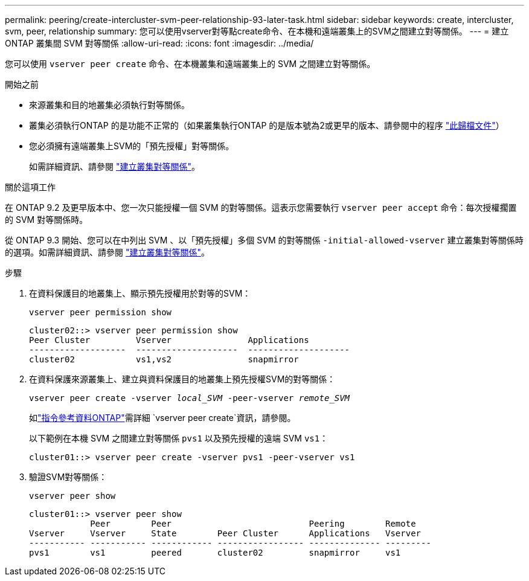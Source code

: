 ---
permalink: peering/create-intercluster-svm-peer-relationship-93-later-task.html 
sidebar: sidebar 
keywords: create, intercluster, svm, peer, relationship 
summary: 您可以使用vserver對等點create命令、在本機和遠端叢集上的SVM之間建立對等關係。 
---
= 建立 ONTAP 叢集間 SVM 對等關係
:allow-uri-read: 
:icons: font
:imagesdir: ../media/


[role="lead"]
您可以使用 `vserver peer create` 命令、在本機叢集和遠端叢集上的 SVM 之間建立對等關係。

.開始之前
* 來源叢集和目的地叢集必須執行對等關係。
* 叢集必須執行ONTAP 的是功能不正常的（如果叢集執行ONTAP 的是版本號為2或更早的版本、請參閱中的程序 link:https://library.netapp.com/ecm/ecm_download_file/ECMLP2494079["此歸檔文件"^]）
* 您必須擁有遠端叢集上SVM的「預先授權」對等關係。
+
如需詳細資訊、請參閱 link:create-cluster-relationship-93-later-task.html["建立叢集對等關係"]。



.關於這項工作
在 ONTAP 9.2 及更早版本中、您一次只能授權一個 SVM 的對等關係。這表示您需要執行 `vserver peer accept` 命令：每次授權擱置的 SVM 對等關係時。

從 ONTAP 9.3 開始、您可以在中列出 SVM 、以「預先授權」多個 SVM 的對等關係 `-initial-allowed-vserver` 建立叢集對等關係時的選項。如需詳細資訊、請參閱 link:create-cluster-relationship-93-later-task.html["建立叢集對等關係"]。

.步驟
. 在資料保護目的地叢集上、顯示預先授權用於對等的SVM：
+
`vserver peer permission show`

+
[listing]
----
cluster02::> vserver peer permission show
Peer Cluster         Vserver               Applications
-------------------  --------------------  --------------------
cluster02            vs1,vs2               snapmirror
----
. 在資料保護來源叢集上、建立與資料保護目的地叢集上預先授權SVM的對等關係：
+
`vserver peer create -vserver _local_SVM_ -peer-vserver _remote_SVM_`

+
如link:https://docs.netapp.com/us-en/ontap-cli/vserver-peer-create.html["指令參考資料ONTAP"^]需詳細 `vserver peer create`資訊，請參閱。

+
以下範例在本機 SVM 之間建立對等關係 `pvs1` 以及預先授權的遠端 SVM `vs1`：

+
[listing]
----
cluster01::> vserver peer create -vserver pvs1 -peer-vserver vs1
----
. 驗證SVM對等關係：
+
`vserver peer show`

+
[listing]
----
cluster01::> vserver peer show
            Peer        Peer                           Peering        Remote
Vserver     Vserver     State        Peer Cluster      Applications   Vserver
----------- ----------- ------------ ----------------- -------------- ---------
pvs1        vs1         peered       cluster02         snapmirror     vs1
----

